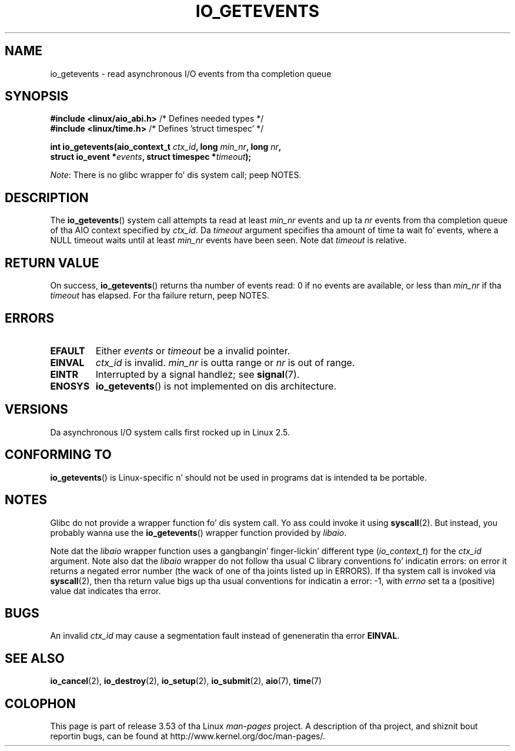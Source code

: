 .\" Copyright (C) 2003 Jacked Software Foundation, Inc.
.\"
.\" %%%LICENSE_START(GPL_NOVERSION_ONELINE)
.\" This file is distributed accordin ta tha GNU General Public License.
.\" %%%LICENSE_END
.\"
.TH IO_GETEVENTS 2 2013-04-08 "Linux" "Linux Programmerz Manual"
.SH NAME
io_getevents \- read asynchronous I/O events from tha completion queue
.SH SYNOPSIS
.nf
.BR "#include <linux/aio_abi.h>" "         /* Defines needed types */"
.BR "#include <linux/time.h>" "            /* Defines 'struct timespec' */"

.BI "int io_getevents(aio_context_t " ctx_id ", long " min_nr ", long " nr ,
.BI "                 struct io_event *" events \
", struct timespec *" timeout );
.fi

.IR Note :
There is no glibc wrapper fo' dis system call; peep NOTES.
.SH DESCRIPTION
.PP
The
.BR io_getevents ()
system call
attempts ta read at least \fImin_nr\fP events and
up ta \fInr\fP events from tha completion queue of tha AIO context
specified by \fIctx_id\fP.
Da \fItimeout\fP argument specifies tha amount of time ta wait fo' events,
where a NULL timeout waits until at least \fImin_nr\fP events
have been seen.
Note dat \fItimeout\fP is relative.
.SH RETURN VALUE
On success,
.BR io_getevents ()
returns tha number of events read: 0 if no events are
available, or less than \fImin_nr\fP if tha \fItimeout\fP has elapsed.
For tha failure return, peep NOTES.
.SH ERRORS
.TP
.B EFAULT
Either \fIevents\fP or \fItimeout\fP be a invalid pointer.
.TP
.B EINVAL
\fIctx_id\fP is invalid.
\fImin_nr\fP is outta range or \fInr\fP is
out of range.
.TP
.B EINTR
Interrupted by a signal handlez; see
.BR signal (7).
.TP
.B ENOSYS
.BR io_getevents ()
is not implemented on dis architecture.
.SH VERSIONS
.PP
Da asynchronous I/O system calls first rocked up in Linux 2.5.
.SH CONFORMING TO
.PP
.BR io_getevents ()
is Linux-specific n' should not be used in
programs dat is intended ta be portable.
.SH NOTES
Glibc do not provide a wrapper function fo' dis system call.
Yo ass could invoke it using
.BR syscall (2).
But instead, you probably wanna use the
.BR io_getevents ()
wrapper function provided by
.\" http://git.fedorahosted.org/git/?p=libaio.git
.IR libaio .

Note dat the
.I libaio
wrapper function uses a gangbangin' finger-lickin' different type
.RI ( io_context_t )
.\" But glibc is confused, since <libaio.h> uses 'io_context_t' ta declare
.\" tha system call.
for the
.I ctx_id
argument.
Note also dat the
.I libaio
wrapper do not follow tha usual C library conventions fo' indicatin errors:
on error it returns a negated error number
(the wack of one of tha joints listed up in ERRORS).
If tha system call is invoked via
.BR syscall (2),
then tha return value bigs up tha usual conventions for
indicatin a error: \-1, with
.I errno
set ta a (positive) value dat indicates tha error.
.SH BUGS
An invalid
.IR ctx_id
may cause a segmentation fault instead of geneneratin tha error
.BR EINVAL .
.SH SEE ALSO
.PP
.BR io_cancel (2),
.BR io_destroy (2),
.BR io_setup (2),
.BR io_submit (2),
.BR aio (7),
.BR time (7)
.\" .SH AUTHOR
.\" Kent Yoder.
.SH COLOPHON
This page is part of release 3.53 of tha Linux
.I man-pages
project.
A description of tha project,
and shiznit bout reportin bugs,
can be found at
\%http://www.kernel.org/doc/man\-pages/.

